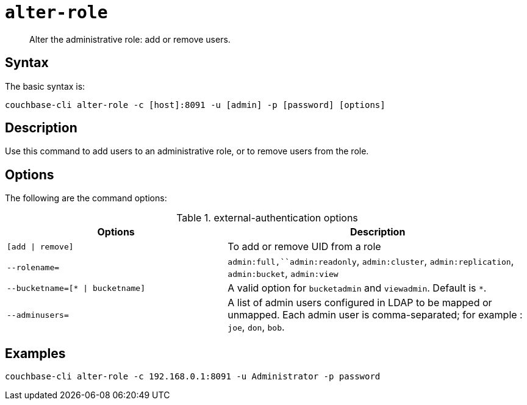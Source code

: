 [#reference_wm2_4j1_hv]
= [.cmd]`alter-role`

[abstract]
Alter the administrative role: add or remove users.

== Syntax

The basic syntax is:

----
couchbase-cli alter-role -c [host]:8091 -u [admin] -p [password] [options]
----

== Description

Use this command to add users to an administrative role, or to remove users from the role.

== Options

The following are the command options:

.external-authentication options
[cols="100,137"]
|===
| Options | Description

| `[add \| remove]`
| To add or remove UID from a role

| `--rolename=`
| `admin:full,``admin:readonly`, `admin:cluster`, `admin:replication`, `admin:bucket`, `admin:view`

| `--bucketname=[* \| bucketname]`
| A valid option for `bucketadmin` and `viewadmin`.
Default is `*`.

| `--adminusers=`
| A list of admin users configured in LDAP to be mapped or unmapped.
Each admin user is comma-separated; for example : `joe`, `don`, `bob`.
|===

== Examples

----
couchbase-cli alter-role -c 192.168.0.1:8091 -u Administrator -p password
----
